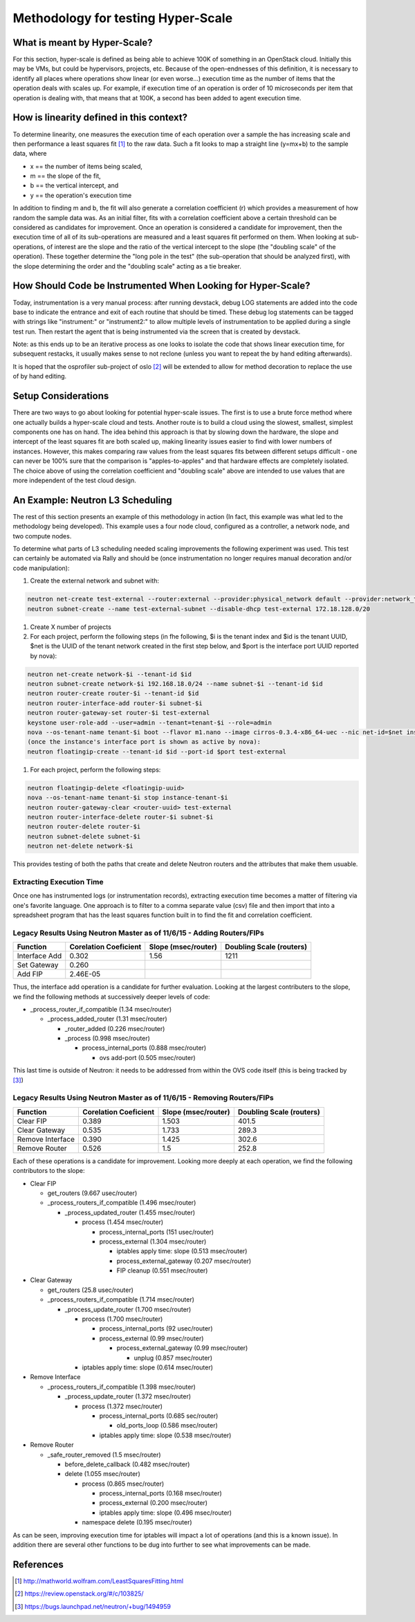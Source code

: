 
Methodology for testing Hyper-Scale
===================================

What is meant by Hyper-Scale?
-----------------------------

For this section, hyper-scale is defined as being able to achieve 100K of
something in an OpenStack cloud. Initially this may be VMs, but could be
hypervisors, projects, etc. Because of the open-endnesses of this definition,
it is necessary to identify all places where operations show linear (or
even worse...) execution time as the number of items that the operation deals
with scales up. For example, if execution time of an operation is order of
10 microseconds per item that operation is dealing with, that means that at
100K, a second has been added to agent execution time.

How is linearity defined in this context?
-----------------------------------------

To determine linearity, one measures the execution time of each operation
over a sample the has increasing scale and then performance a least squares
fit [#]_ to the raw data. Such a fit looks to map a straight line (y=mx+b) to
the sample data, where

* x == the number of items being scaled,
* m == the slope of the fit,
* b == the vertical intercept, and
* y == the operation's execution time

In addition to finding m and b, the fit will also generate a correlation
coefficient (r) which provides a measurement of how random the sample data was.
As an initial filter, fits with a correlation coefficient above a certain
threshold can be considered as candidates for improvement. Once an operation
is considered a candidate for improvement, then the execution time of all of
its sub-operations are measured and a least squares fit performed on them.
When looking at sub-operations, of interest are the slope and the ratio of
the vertical intercept to the slope (the "doubling scale" of the operation).
These together determine the "long pole in the test" (the sub-operation that
should be analyzed first), with the slope determining the order and the
"doubling scale" acting as a tie breaker.

How Should Code be Instrumented When Looking for Hyper-Scale?
-------------------------------------------------------------

Today, instrumentation is a very manual process: after running devstack,
debug LOG statements are added into the code base to indicate the entrance
and exit of each routine that should be timed. These debug log statements
can be tagged with strings like "instrument:" or "instrument2:" to allow
multiple levels of instrumentation to be applied during a single test run.
Then restart the agent that is being instrumented via the screen that is
created by devstack.

Note: as this ends up to be an iterative process as one looks to isolate
the code that shows linear execution time, for subsequent restacks, it
usually makes sense to not reclone (unless you want to repeat the by hand
editing afterwards).

It is hoped that the osprofiler sub-project of oslo [#]_ will be extended to
allow for method decoration to replace the use of by hand editing.

Setup Considerations
--------------------

There are two ways to go about looking for potential hyper-scale issues.
The first is to use a brute force method where one actually builds a
hyper-scale cloud and tests. Another route is to build a cloud using the
slowest, smallest, simplest components one has on hand. The idea behind this
approach is that by slowing down the hardware, the slope and intercept of
the least squares fit are both scaled up, making linearity issues easier to
find with lower numbers of instances. However, this makes comparing raw values
from the least squares fits between different setups difficult - one can
never be 100% sure that the comparison is "apples-to-apples" and that
hardware effects are completely isolated. The choice above of using the
correlation coefficient and "doubling scale" above are intended to use values
that are more independent of the test cloud design.

An Example: Neutron L3 Scheduling
---------------------------------

The rest of this section presents an example of this methodology in action
(In fact, this example was what led to the methodology being developed).
This example uses a four node cloud, configured as a controller, a network
node, and two compute nodes.

To determine what parts of L3 scheduling needed scaling improvements the
following experiment was used.  This test can certainly be automated via
Rally and should be (once instrumentation no longer requires manual decoration
and/or code manipulation):

#. Create the external network and subnet with:

.. code-block:: bash

  neutron net-create test-external --router:external --provider:physical_network default --provider:network_type flat
  neutron subnet-create --name test-external-subnet --disable-dhcp test-external 172.18.128.0/20

#. Create X number of projects

#. For each project, perform the following steps (in fhe following,
   $i is the tenant index and $id is the tenant UUID, $net is the UUID of
   the tenant network created in the first step below, and $port is the
   interface port UUID reported by nova):

.. code-block:: bash

  neutron net-create network-$i --tenant-id $id
  neutron subnet-create network-$i 192.168.18.0/24 --name subnet-$i --tenant-id $id
  neutron router-create router-$i --tenant-id $id
  neutron router-interface-add router-$i subnet-$i
  neutron router-gateway-set router-$i test-external
  keystone user-role-add --user=admin --tenant=tenant-$i --role=admin
  nova --os-tenant-name tenant-$i boot --flavor m1.nano --image cirros-0.3.4-x86_64-uec --nic net-id=$net instance-tenant-$i
  (once the instance's interface port is shown as active by nova):
  neutron floatingip-create --tenant-id $id --port-id $port test-external

#. For each project, perform the following steps:

.. code-block:: bash

  neutron floatingip-delete <floatingip-uuid>
  nova --os-tenant-name tenant-$i stop instance-tenant-$i
  neutron router-gateway-clear <router-uuid> test-external
  neutron router-interface-delete router-$i subnet-$i
  neutron router-delete router-$i
  neutron subnet-delete subnet-$i
  neutron net-delete network-$i

This provides testing of both the paths that create and delete Neutron routers
and the attributes that make them usuable.

Extracting Execution Time
~~~~~~~~~~~~~~~~~~~~~~~~~

Once one has instrumented logs (or instrumentation records), extracting
execution time becomes a matter of filtering via one's favorite language.
One approach is to filter to a comma separate value (csv) file and then
import that into a spreadsheet program that has the least squares function
built in to find the fit and correlation coefficient.

Legacy Results Using Neutron Master as of 11/6/15 - Adding Routers/FIPs
~~~~~~~~~~~~~~~~~~~~~~~~~~~~~~~~~~~~~~~~~~~~~~~~~~~~~~~~~~~~~~~~~~~~~~~

+-----------------+------------+---------------+-----------------+
| Function        | Corelation | Slope         | Doubling        |
|                 | Coeficient | (msec/router) | Scale (routers) |
+=================+============+===============+=================+
| Interface Add   | 0.302      | 1.56          | 1211            |
+-----------------+------------+---------------+-----------------+
| Set Gateway     | 0.260      |               |                 |
+-----------------+------------+---------------+-----------------+
| Add FIP         | 2.46E-05   |               |                 |
+-----------------+------------+---------------+-----------------+

Thus, the interface add operation is a candidate for further evaluation.
Looking at the largest contributers to the slope, we find the following
methods at successively deeper levels of code:

* _process_router_if_compatible (1.34 msec/router)

  * _process_added_router (1.31 msec/router)

    * _router_added (0.226 msec/router)

    * _process (0.998 msec/router)

      * process_internal_ports (0.888 msec/router)

        * ovs add-port (0.505 msec/router)

This last time is outside of Neutron: it needs to be addressed from
within the OVS code itself (this is being tracked by [#]_)

Legacy Results Using Neutron Master as of 11/6/15 - Removing Routers/FIPs
~~~~~~~~~~~~~~~~~~~~~~~~~~~~~~~~~~~~~~~~~~~~~~~~~~~~~~~~~~~~~~~~~~~~~~~~~

+------------------+------------+---------------+-----------------+
| Function         | Corelation | Slope         | Doubling        |
|                  | Coeficient | (msec/router) | Scale (routers) |
+==================+============+===============+=================+
| Clear FIP        | 0.389      | 1.503         | 401.5           |
+------------------+------------+---------------+-----------------+
| Clear Gateway    | 0.535      | 1.733         | 289.3           |
+------------------+------------+---------------+-----------------+
| Remove Interface | 0.390      | 1.425         | 302.6           |
+------------------+------------+---------------+-----------------+
| Remove Router    | 0.526      | 1.5           | 252.8           |
+------------------+------------+---------------+-----------------+

Each of these operations is a candidate for improvement.  Looking more
deeply at each operation, we find the following contributors to the slope:

* Clear FIP

  * get_routers (9.667 usec/router)

  * _process_routers_if_compatible (1.496 msec/router)

    * _process_updated_router (1.455 msec/router)

      * process (1.454 msec/router)

        * process_internal_ports (151 usec/router)

        * process_external (1.304 msec/router)

          * iptables apply time: slope (0.513 msec/router)

          * process_external_gateway (0.207 msec/router)

          * FIP cleanup (0.551 msec/router)

* Clear Gateway

  * get_routers (25.8 usec/router)

  * _process_routers_if_compatible (1.714 msec/router)

    * _process_update_router (1.700 msec/router)

      * process (1.700 msec/router)

        * process_internal_ports (92 usec/router)

        * process_external (0.99 msec/router)

          * process_external_gateway (0.99 msec/router)

            * unplug (0.857 msec/router)

      * iptables apply time: slope (0.614 msec/router)

* Remove Interface

  * _process_routers_if_compatible (1.398 msec/router)

    * _process_update_router (1.372 msec/router)

      * process (1.372 msec/router)

        * process_internal_ports (0.685 sec/router)

          * old_ports_loop (0.586 msec/router)

        * iptables apply time: slope (0.538 msec/router)

* Remove Router

  * _safe_router_removed (1.5 msec/router)

    * before_delete_callback (0.482 msec/router)

    * delete (1.055 msec/router)

      * process (0.865 msec/router)

        * process_internal_ports (0.168 msec/router)

        * process_external (0.200 msec/router)

        * iptables apply time: slope (0.496 msec/router)

      * namespace delete (0.195 msec/router)

As can be seen, improving execution time for iptables will impact a lot of
operations (and this is a known issue).  In addition there are several other
functions to be dug into further to see what improvements can be made.

References
----------

.. [#] http://mathworld.wolfram.com/LeastSquaresFitting.html
.. [#] https://review.openstack.org/#/c/103825/
.. [#]  https://bugs.launchpad.net/neutron/+bug/1494959
